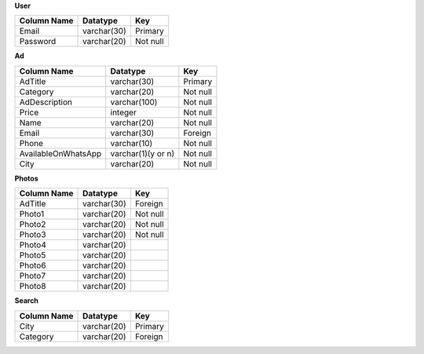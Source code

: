 **User**

+--------------------+-------------------+---------------+
| Column Name        | Datatype          | Key           |
+====================+===================+===============+
| Email              | varchar(30)       | Primary       |
+--------------------+-------------------+---------------+
| Password           | varchar(20)       | Not null      |
+--------------------+-------------------+---------------+ 

**Ad**

+--------------------+-------------------+------------+
| Column Name        | Datatype          | Key        |
+====================+===================+============+
| AdTitle            | varchar(30)       | Primary    |
+--------------------+-------------------+------------+
| Category           | varchar(20)       | Not null   |
+--------------------+-------------------+------------+ 
| AdDescription      | varchar(100)      | Not null   |
+--------------------+-------------------+------------+ 
| Price              | integer           | Not null   |
+--------------------+-------------------+------------+ 
| Name               | varchar(20)       | Not null   |
+--------------------+-------------------+------------+ 
| Email              | varchar(30)       | Foreign    |
+--------------------+-------------------+------------+ 
| Phone              | varchar(10)       | Not null   |
+--------------------+-------------------+------------+ 
| AvailableOnWhatsApp| varchar(1)(y or n)| Not null   |
+--------------------+-------------------+------------+ 
| City               | varchar(20)       | Not null   |
+--------------------+-------------------+------------+ 

**Photos**

+-----------------------+-------------------+---------------+
| Column Name           | Datatype          | Key           |
+=======================+===================+===============+
| AdTitle               | varchar(30)       | Foreign       |
+-----------------------+-------------------+---------------+
| Photo1                | varchar(20)       | Not null      |
+-----------------------+-------------------+---------------+ 
| Photo2                | varchar(20)       | Not null      |
+-----------------------+-------------------+---------------+ 
| Photo3                | varchar(20)       | Not null      |
+-----------------------+-------------------+---------------+ 
| Photo4                | varchar(20)       |               |
+-----------------------+-------------------+---------------+ 
| Photo5                | varchar(20)       |               |
+-----------------------+-------------------+---------------+ 
| Photo6                | varchar(20)       |               |
+-----------------------+-------------------+---------------+ 
| Photo7                | varchar(20)       |               |
+-----------------------+-------------------+---------------+ 
| Photo8                | varchar(20)       |               |
+-----------------------+-------------------+---------------+ 

**Search**

+--------------------+-------------------+---------------+
| Column Name        | Datatype          | Key           |
+====================+===================+===============+
| City               | varchar(20)       | Primary       |
+--------------------+-------------------+---------------+
| Category           | varchar(20)       | Foreign       |
+--------------------+-------------------+---------------+ 
